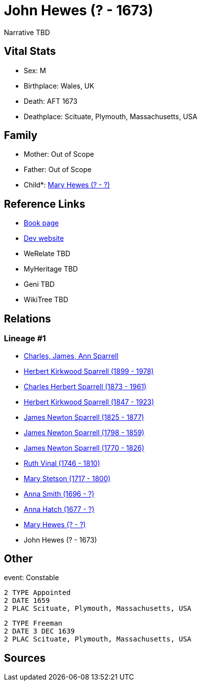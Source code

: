 = John Hewes (? - 1673)

Narrative TBD


== Vital Stats


* Sex: M
* Birthplace: Wales, UK
* Death: AFT 1673
* Deathplace: Scituate, Plymouth, Massachusetts, USA


== Family
* Mother: Out of Scope

* Father: Out of Scope

* Child*: https://github.com/sparrell/cfs_ancestors/blob/main/Vol_02_Ships/V2_C5_Ancestors/gen11/gen11.PPPPPPMMMMM.Mary_Hewes[Mary Hewes (? - ?)]



== Reference Links
* https://github.com/sparrell/cfs_ancestors/blob/main/Vol_02_Ships/V2_C5_Ancestors/gen12/gen12.PPPPPPMMMMMP.John_Hewes[Book page]
* https://cfsjksas.gigalixirapp.com/person?p=p0362[Dev website]
* WeRelate TBD
* MyHeritage TBD
* Geni TBD
* WikiTree TBD

== Relations
=== Lineage #1
* https://github.com/spoarrell/cfs_ancestors/tree/main/Vol_02_Ships/V2_C1_Principals/0_intro_principals.adoc[Charles, James, Ann Sparrell]
* https://github.com/sparrell/cfs_ancestors/blob/main/Vol_02_Ships/V2_C5_Ancestors/gen1/gen1.P.Herbert_Kirkwood_Sparrell[Herbert Kirkwood Sparrell (1899 - 1978)]

* https://github.com/sparrell/cfs_ancestors/blob/main/Vol_02_Ships/V2_C5_Ancestors/gen2/gen2.PP.Charles_Herbert_Sparrell[Charles Herbert Sparrell (1873 - 1961)]

* https://github.com/sparrell/cfs_ancestors/blob/main/Vol_02_Ships/V2_C5_Ancestors/gen3/gen3.PPP.Herbert_Kirkwood_Sparrell[Herbert Kirkwood Sparrell (1847 - 1923)]

* https://github.com/sparrell/cfs_ancestors/blob/main/Vol_02_Ships/V2_C5_Ancestors/gen4/gen4.PPPP.James_Newton_Sparrell[James Newton Sparrell (1825 - 1877)]

* https://github.com/sparrell/cfs_ancestors/blob/main/Vol_02_Ships/V2_C5_Ancestors/gen5/gen5.PPPPP.James_Newton_Sparrell[James Newton Sparrell (1798 - 1859)]

* https://github.com/sparrell/cfs_ancestors/blob/main/Vol_02_Ships/V2_C5_Ancestors/gen6/gen6.PPPPPP.James_Newton_Sparrell[James Newton Sparrell (1770 - 1826)]

* https://github.com/sparrell/cfs_ancestors/blob/main/Vol_02_Ships/V2_C5_Ancestors/gen7/gen7.PPPPPPM.Ruth_Vinal[Ruth Vinal (1746 - 1810)]

* https://github.com/sparrell/cfs_ancestors/blob/main/Vol_02_Ships/V2_C5_Ancestors/gen8/gen8.PPPPPPMM.Mary_Stetson[Mary Stetson (1717 - 1800)]

* https://github.com/sparrell/cfs_ancestors/blob/main/Vol_02_Ships/V2_C5_Ancestors/gen9/gen9.PPPPPPMMM.Anna_Smith[Anna Smith (1696 - ?)]

* https://github.com/sparrell/cfs_ancestors/blob/main/Vol_02_Ships/V2_C5_Ancestors/gen10/gen10.PPPPPPMMMM.Anna_Hatch[Anna Hatch (1677 - ?)]

* https://github.com/sparrell/cfs_ancestors/blob/main/Vol_02_Ships/V2_C5_Ancestors/gen11/gen11.PPPPPPMMMMM.Mary_Hewes[Mary Hewes (? - ?)]

* John Hewes (? - 1673)


== Other
event:  Constable
----
2 TYPE Appointed
2 DATE 1659
2 PLAC Scituate, Plymouth, Massachusetts, USA
----

----
2 TYPE Freeman
2 DATE 3 DEC 1639
2 PLAC Scituate, Plymouth, Massachusetts, USA
----


== Sources
